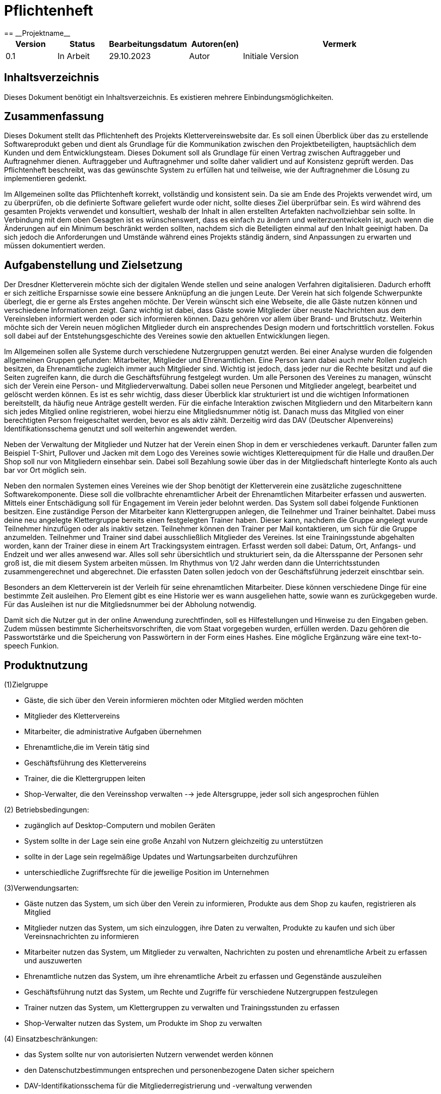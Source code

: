 = Pflichtenheft
:project_name: Projektname
== __{project_name}__

[options="header"]
[cols="1, 1, 1, 1, 4"]
|===
|Version | Status      | Bearbeitungsdatum   | Autoren(en) |  Vermerk
|0.1     | In Arbeit   | 29.10.2023          | Autor       | Initiale Version
|===

:project_name: Kletterverein
:company_name: Der Dresdner Kletterverein

== Inhaltsverzeichnis
Dieses Dokument benötigt ein Inhaltsverzeichnis. Es existieren mehrere Einbindungsmöglichkeiten.

== Zusammenfassung
Dieses Dokument stellt das Pflichtenheft des Projekts Klettervereinswebsite dar. Es soll einen Überblick über das zu erstellende Softwareprodukt geben und dient als Grundlage für die Kommunikation zwischen den Projektbeteiligten, hauptsächlich dem Kunden und dem Entwicklungsteam. Dieses Dokument soll als Grundlage für einen Vertrag zwischen Auftraggeber und Auftragnehmer dienen. Auftraggeber und Auftragnehmer und sollte daher validiert und auf Konsistenz geprüft werden. Das Pflichtenheft beschreibt, was das gewünschte System zu erfüllen hat und teilweise, wie der Auftragnehmer die Lösung zu implementieren gedenkt.

Im Allgemeinen sollte das Pflichtenheft korrekt, vollständig und konsistent sein. Da sie am Ende des Projekts verwendet wird, um zu überprüfen, ob die definierte Software geliefert wurde oder nicht, sollte dieses Ziel überprüfbar sein. Es wird während des gesamten Projekts verwendet und konsultiert, weshalb der Inhalt in allen erstellten Artefakten nachvollziehbar sein sollte. In Verbindung mit dem oben Gesagten ist es wünschenswert, dass es einfach zu ändern und weiterzuentwickeln ist, auch wenn die Änderungen auf ein Minimum beschränkt werden sollten, nachdem sich die Beteiligten einmal auf den Inhalt geeinigt haben. Da sich jedoch die Anforderungen und Umstände während eines Projekts ständig ändern, sind Anpassungen zu erwarten und müssen dokumentiert werden.

== Aufgabenstellung und Zielsetzung
Der Dresdner Kletterverein möchte sich der digitalen Wende stellen und seine analogen Verfahren digitalisieren. Dadurch erhofft er sich zeitliche Ersparnisse sowie eine bessere Anknüpfung an die jungen Leute. Der Verein hat sich folgende Schwerpunkte überlegt, die er gerne als Erstes angehen möchte. 
Der Verein wünscht sich eine Webseite, die alle Gäste nutzen können und verschiedene Informationen zeigt. Ganz wichtig ist dabei, dass Gäste sowie Mitglieder über neuste Nachrichten aus dem Vereinsleben informiert werden oder sich informieren können. Dazu gehören vor allem über Brand- und Brutschutz. Weiterhin möchte sich der Verein neuen möglichen Mitglieder durch ein ansprechendes Design modern und fortschrittlich vorstellen.  Fokus soll dabei auf der Entstehungsgeschichte des Vereines sowie den aktuellen Entwicklungen liegen.

Im Allgemeinen sollen alle Systeme durch verschiedene Nutzergruppen genutzt werden. Bei einer Analyse wurden die folgenden allgemeinen Gruppen gefunden: Mitarbeiter, Mitglieder und Ehrenamtlichen. Eine Person kann dabei auch mehr Rollen zugleich besitzen, da Ehrenamtliche zugleich immer auch Mitglieder sind. Wichtig ist jedoch, dass jeder nur die Rechte besitzt und auf die Seiten zugreifen kann, die durch die Geschäftsführung festgelegt wurden. Um alle Personen des Vereines zu managen, wünscht sich der Verein eine Person- und Mitgliederverwaltung. Dabei sollen neue Personen und Mitglieder angelegt, bearbeitet und gelöscht werden können. Es ist es sehr wichtig, dass dieser Überblick klar strukturiert ist und die wichtigen Informationen bereitstellt, da häufig neue Anträge gestellt werden. Für die einfache Interaktion zwischen Mitgliedern und den Mitarbeitern kann sich jedes Mitglied online registrieren, wobei hierzu eine Mitgliedsnummer nötig ist. Danach muss das Mitglied von einer berechtigten Person freigeschaltet werden, bevor es als aktiv zählt. Derzeitig wird das DAV (Deutscher Alpenvereins) Identifikationsschema genutzt und soll weiterhin angewendet werden. 

Neben der Verwaltung der Mitglieder und Nutzer hat der Verein einen Shop in dem er verschiedenes verkauft. Darunter fallen zum Beispiel T-Shirt, Pullover und Jacken mit dem Logo des Vereines sowie wichtiges Kletterequipment für die Halle und draußen.Der Shop soll nur von Mitgliedern einsehbar sein. Dabei soll Bezahlung sowie über das in der Mitgliedschaft hinterlegte Konto als auch bar vor Ort möglich sein.

Neben den normalen Systemen eines Vereines wie der Shop benötigt der Kletterverein eine zusätzliche zugeschnittene Softwarekomponente. Diese soll die vollbrachte ehrenamtlicher Arbeit der Ehrenamtlichen Mitarbeiter erfassen und auswerten. Mittels einer Entschädigung soll für Engagement im Verein jeder belohnt werden. Das System soll dabei folgende Funktionen besitzen. Eine zuständige Person der Mitarbeiter kann Klettergruppen anlegen, die Teilnehmer und
Trainer beinhaltet. Dabei muss deine neu angelegte Klettergruppe bereits einen festgelegten Trainer haben. Dieser kann, nachdem die Gruppe angelegt wurde Teilnehmer hinzufügen oder als inaktiv setzen. Teilnehmer können den Trainer per Mail kontaktieren, um sich für die Gruppe anzumelden. Teilnehmer und Trainer sind dabei ausschließlich Mitglieder des Vereines. Ist eine Trainingsstunde abgehalten worden, kann der Trainer diese in einem Art Trackingsystem eintragen. Erfasst werden soll dabei: Datum, Ort, Anfangs- und Endzeit und wer alles anwesend war. Alles soll sehr übersichtlich und strukturiert sein, da die Altersspanne der Personen sehr
groß ist, die mit diesem System arbeiten müssen. Im Rhythmus von 1/2 Jahr werden dann die Unterrichtsstunden zusammengerechnet und abgerechnet. Die erfassten Daten sollen jedoch von der Geschäftsführung jederzeit einschtbar sein.

Besonders an dem Kletterverein ist der Verleih für seine ehrenamtlichen Mitarbeiter. Diese können verschiedene Dinge für eine bestimmte Zeit ausleihen. Pro Element gibt es eine Historie wer es wann ausgeliehen hatte, sowie wann es zurückgegeben wurde. Für das Ausleihen ist nur die Mitgliedsnummer bei der Abholung notwendig.

Damit sich die Nutzer gut in der online Anwendung zurechtfinden, soll es Hilfestellungen und Hinweise zu den Eingaben geben. Zudem müssen bestimmte Sicherheitsvorschriften, die vom Staat vorgegeben wurden, erfüllen werden. Dazu gehören die Passwortstärke und die Speicherung von Passwörtern in der Form eines Hashes. Eine mögliche Ergänzung wäre eine text-to-speech Funkion.

== Produktnutzung
[In welchem Kontext soll das System später genutzt werden? Welche Rahmenbedingungen gelten? Zusätzlich kurze Einleitung für fachfremde Personen]
(1)Zielgruppe

- Gäste, die sich über den Verein informieren möchten oder Mitglied werden möchten
- Mitglieder des Klettervereins
- Mitarbeiter, die administrative Aufgaben übernehmen
- Ehrenamtliche,die im Verein tätig sind
- Geschäftsführung des Klettervereins
- Trainer, die die Klettergruppen leiten
- Shop-Verwalter, die den Vereinsshop verwalten
--> jede Altersgruppe, jeder soll sich angesprochen fühlen

(2) Betriebsbedingungen:

- zugänglich auf Desktop-Computern und mobilen Geräten
- System sollte in der Lage sein eine große Anzahl von Nutzern gleichzeitig zu unterstützen
- sollte in der Lage sein regelmäßige Updates und Wartungsarbeiten durchzuführen
- unterschiedliche Zugriffsrechte für die jeweilige Position im Unternehmen

(3)Verwendungsarten:

- Gäste nutzen das System, um sich über den Verein zu informieren, Produkte aus dem Shop zu kaufen, registrieren als Mitglied
- Mitglieder nutzen das System, um sich einzuloggen, ihre Daten zu verwalten, Produkte zu kaufen und sich über Vereinsnachrichten zu informieren
- Mitarbeiter nutzen das System, um Mitglieder zu verwalten, Nachrichten zu posten und ehrenamtliche Arbeit zu erfassen und auszuwerten
- Ehrenamtliche nutzen das System, um ihre ehrenamtliche Arbeit zu erfassen und Gegenstände auszuleihen
- Geschäftsführung nutzt das System, um Rechte und Zugriffe für verschiedene Nutzergruppen festzulegen
- Trainer nutzen das System, um Klettergruppen zu verwalten und Trainingsstunden zu erfassen
- Shop-Verwalter nutzen das System, um Produkte im Shop zu verwalten

(4) Einsatzbeschränkungen:

- das System sollte nur von autorisierten Nutzern verwendet werden können
- den Datenschutzbestimmungen entsprechen und personenbezogene Daten sicher speichern
- DAV-Identifikationsschema für die Mitgliederregistrierung und -verwaltung verwenden

== Interessensgruppen

1. Endbenutzer:

• Gäste
• Mitglieder: Registrierung, den Zugriff auf Vereinsnachrichten und den Kauf von Produkten
• Mitarbeiter: administrative Aufgaben
• Ehrenamtliche: Erfassungssystem für ehrenamtliche Arbeit, Ausleihsystem 
• Trainer: Verwaltung von Klettergruppen und die Erfassung von Trainingsstunden 

2. Geschäftsführung des Klettervereins: Auftragsgeber, haben Einfluss auf Budget, Zeitplan und Hauptfunktionalitäten

3. Shop-Verwalter: Sie haben spezifische Anforderungen an das Shop-System, z.B. Produktverwaltung, Bestandsführung und Verkaufsstatistiken

4. Externe Partner:

• DAV (Deutscher Alpenverein)
• Lieferanten: Für den Shop könnten Lieferanten spezifische Anforderungen an das Bestell- und Lagerverwaltungssystem haben

5. Finanziers oder Investoren:wenn das Projekt extrene Finanzierung erhält, können gewisse Anforderungen noch hinzu kommen

6. Öffentlichkeit und Medien


[[Stakeholders]]
== Stakeholders
Hier ist jede Gruppe oder Einzelperson (real oder juristisch) aufgeführt, die/der Einfluss auf die Anforderungen des Systems hat.
In der folgenden Tabelle sind diese Stakeholder aufgeführt und ihnen ist eine Priorität zugewiesen (falls Anforderungen kollidieren sollten, erleichtert dies die Entscheidungsfindung).
und ihre übergeordneten Ziele werden beschrieben.

Die zugewiesenen Prioritäten reichen von 1 (niedrigste Priorität) bis 5 (höchste Priorität).

[options="header", cols="2, ^1, 4, 4"]
|===
|Name
|Priorität (1..5)
|Beschreibung
|Ziele

|{company_name}
|5
|Der Hauptkunde dieses Projekts.
a|
- Digitale Transformation
- Effizienz und Zeitersparnis
- Einbindung eines jüngeren Publikums
- Zugang zu Informationen für Mitglieder und Gäste
- Merchandising-Verkauf

|Mitglieder
|4
|Hauptbenutzer der Anwendung. Nutzung der Website zur Optimierung der Mitgliedschaft im Kletterverein.
a|
- Teilnahme an Training und Veranstaltungen
- Einfache Kommunikation
- Zugriff auf den Shop
- Sicherheit und Datenschutz

|Administrators
|2
|Eine weitere wichtige Gruppe von Stakeholdern in diesem Projekt. Benutzer, die den Verein verwalten.
a|
- Effizienz in der Vereinsverwaltung
- Zeiteinsparungen bei Routineaufgaben
- Klar strukturierte Ehrenamtliche Arbeit
- Zeiterfassung und Abrechnung

|Developers
|3
|Personen, die entweder die Anwendung implementieren oder später für die Wartung verantwortlich sind.
a|
- Leicht erweiterbare Anwendung
- Geringer Wartungsaufwand
- Gute Debugging-Mechanismen

|===

== Systemgrenze und Top-Level-Architektur

=== Kontextdiagramm
Das Kontextdiagramm zeigt das geplante Software-System in seiner Umgebung. Zur Umgebung gehören alle Nutzergruppen des Systems und Nachbarsysteme. Die Grafik kann auch informell gehalten sein. Überlegen Sie sich dann geeignete Symbole. Die Grafik kann beispielsweise mit Visio erstellt werden. Wenn nötig, erläutern Sie diese Grafik.

[[kontext_diagram]]
image::./models/Kontext.png[kontext diagram, 100%, 100%, pdfwidth=100%, title="Kontext Diagram", align=center]

=== Top-Level-Architektur
Die Top-Level-Architektur bietet eine Übersicht über die Hauptkomponenten und deren Interaktionen.

[[top-level_diagram]]
image::./models/TopLevel.png[top-level diagram, 100%, 100%, pdfwidth=100%, title="Top-Level-Diagramm", align=center]

=== Komponenten:
    * Öffentliche Webseite
    * Mitglieder- und Person-Management
    * Online-Shop
    * System zur Verfolgung ehrenamtlicher Arbeit
    * System zur Ausleihe von Ausrüstung

=== Interaktionen:
[[interaction_diagram]]
image::./models/interaktionen.svg[interaction diagram, 100%, 100%, pdfwidth=100%, title="Interaktionen Diagram", align=center]

== Anwendungsfälle

[cols="2*", options="header"]
|===
| Name            | Beschreibung
| Gast            | Jemand, der die Webseite besucht, ohne sich anzumelden.
| Mitglied        | Ein registrierter Benutzer des Vereins, der Mitgliedschaftsrechte besitzt.
| Mitarbeiter     | Ein Angestellter des Vereins, der administrative Aufgaben durchführt.
| Trainer         | Ein Mitglied, das Trainingsgruppen leitet und Trainingsdaten im System erfasst.
| Ehrenamtliche   | Mitglieder, die freiwillige Dienste für den Verein leisten.
| Geschäftsführung| Personen, die die höchsten Entscheidungsbefugnisse im Verein haben und strategische Entscheidungen treffen.
| Teamersteller   | Ein Mitglied oder Mitarbeiter, der berechtigt ist, neue Teams oder Gruppen im System zu erstellen.
| Verwalter       | Ein Mitglied oder Mitarbeiter, der berechtigt ist, Systemdaten und -einstellungen zu verwalten.
|===

=== Überblick Anwendungsfalldiagramm
Anwendungsfall-Diagramm, das alle Anwendungsfälle und alle Akteure darstellt


[[use-case_diagram]]
image::./models/Use-Case.png[use-case diagram, 100%, 100%, pdfwidth=100%, title="Use-Case Diagramm", align=center]

== Anwendungsfallbeschreibungen

[cols="1h,3"]
[[UC001]]
|===
|ID                         |**<<UC001>>**
|Name                       |Anmelden/Abmelden
|Beschreibung               |Ein Benutzer soll sich im System anmelden können, um weitere Funktionen zu nutzen. Dieser Prozess soll durch Abmeldung umkehrbar sein.
|Akteure                    |Mitglied
|Auslöser                   |Benutzer wählt "Anmelden" in der Navigationsleiste
|Vorbedingung(en)          a|
- Anmeldung: Benutzer ist noch nicht authentifiziert.
- Abmeldung: Benutzer ist authentifiziert.
|Hauptschritte             a|
1. Benutzer wählt "Anmelden" in der Navigationsleiste.
2. Benutzer gibt seine Anmeldedaten ein.
3. Benutzer klickt auf "Anmelden"-Button.
4. Benutzer wählt "Abmelden" in der Navigationsleiste.
5. Benutzer wird abgemeldet und zur Startseite weitergeleitet.
|Erweiterungen              |-
|Funktionale Anforderungen  | <<F0010>>
|===

[cols="1h,3"]
[[UC002]]
|===
|ID                         |**<<UC002>>**
|Name                       |Registrieren
|Beschreibung               |Ein nicht authentifizierter Benutzer soll ein Konto für sich selbst erstellen können.
|Akteure                    |Gast
|Auslöser                   |Benutzer wählt "Registrieren" in der Navigationsleiste
|Vorbedingung(en)          a|
- Benutzer ist nicht authentifiziert.
|Hauptschritte             a|
1. Benutzer wählt "Registrieren" in der Navigationsleiste.
2. Benutzer gibt gewünschten Benutzernamen, Passwort und andere notwendige Informationen ein.
3. System überprüft die Einzigartigkeit des Benutzernamens.
4. Bei Einzigartigkeit wird ein Konto mit den angegebenen Daten erstellt.
|Erweiterungen              |-
|Funktionale Anforderungen  | <<F0020>>
|===

[cols="1h,3"]
[[UC003]]
|===
|ID                         |**<<UC003>>**
|Name                       |Katalog anzeigen
|Beschreibung               |Jeder Besucher des Shops soll auf den Katalog zugreifen können, der alle angebotenen Produkte anzeigt.
|Akteure                    |Mitglied
|Auslöser                   |Benutzer klickt auf das Navigationselement "Katalog"
|Vorbedingung(en)          a|
- Keine.
|Hauptschritte             a|
1. Benutzer klickt auf das Navigationselement "Katalog".
2. Benutzer sieht alle Produkte der ausgewählten Kategorie.
|Erweiterungen              |-
|Funktionale Anforderungen  | <<F0030>>
|===

[cols="1h,3"]
[[UC004]]
|===
|ID                         |**<<UC004>>**
|Name                       |Produktdetails anzeigen
|Beschreibung               |Ein Benutzer soll die Details eines Produkts auf einer extra Seite einsehen können.
|Akteure                    |Mitglied
|Auslöser                   |Benutzer klickt auf einen im Katalog angezeigten Eintrag
|Vorbedingung(en)          a|
- Benutzer betrachtet den Katalog.
|Hauptschritte             a|
1. Benutzer klickt auf einen im Katalog angezeigten Eintrag.
2. Benutzer sieht die Details des ausgewählten Produkts.
|Erweiterungen              |-
|Funktionale Anforderungen  | <<F0040>>
|===

[cols="1h,3"]
[[UC005]]
|===
|ID                         |**<<UC005>>**
|Name                       |Produkt zum Warenkorb hinzufügen
|Beschreibung               |Ein registrierter Benutzer soll ein Produkt in gewünschter Menge seinem Warenkorb hinzufügen können.
|Akteure                    |Mitglied
|Auslöser                   |Benutzer betrachtet die Produktdetailseite
|Vorbedingung(en)          a|
- Benutzer ist authentifiziert.
|Hauptschritte             a|
1. Benutzer gibt die gewünschte Menge für das ausgewählte Produkt ein.
2. Benutzer klickt auf "Zum Warenkorb hinzufügen".
3. Produkt wird mit der ausgewählten Menge seinem Warenkorb hinzugefügt.
|Erweiterungen              |-
|Funktionale Anforderungen  | <<F0050>>
|===

[cols="1h,3"]
[[UC006]]
|===
|ID                         |**<<UC006>>**
|Name                       |Warenkorb anzeigen
|Beschreibung               |Ein registrierter Benutzer soll den Inhalt seines Warenkorbs und den Gesamtpreis seiner Auswahl einsehen können.
|Akteure                    |Mitglied
|Auslöser                   |Benutzer klickt auf "Warenkorb" in der Navigationsleiste
|Vorbedingung(en)          a|
- Benutzer ist authentifiziert.
|Hauptschritte             a|
1. Benutzer klickt auf "Warenkorb" in der Navigationsleiste.
2. Benutzer sieht den Inhalt seines Warenkorbs und den Gesamtpreis.
|Erweiterungen              |-
|Funktionale Anforderungen  | <<F0051>>
|===

[cols="1h,3"]
[[UC007]]
|===
|ID                         |**<<UC007>>**
|Name                       |Produkte im Warenkorb kaufen
|Beschreibung               |Ein Mitglied soll den Inhalt seines Warenkorbs kaufen können.
|Akteure                    |Mitglied
|Auslöser                   |Mitglied klickt auf "Kaufen"
|Vorbedingung(en)          a|
- Mitglied ist authentifiziert und hat Produkte im Warenkorb.
|Hauptschritte             a|
1. Mitglied klickt auf "Kaufen".
2. Bestellung wird gegen Lagerbestand geprüft.
3. Bestellung wird automatisch bezahlt.
4. Produkte werden in der gewählten Menge aus dem Lager entfernt.
5. Bestellung wird archiviert.
|Erweiterungen              |-
|Funktionale Anforderungen  | <<F0052>>
|===

[cols="1h,3"]
[[UC008]]
|===
|ID                         |**<<UC008>>**
|Name                       |Mitgliederliste anzeigen
|Beschreibung               |Ein Mitarbeiter oder Mitglied der Geschäftsführung sollte in der Lage sein, die gesamte Liste der Kunden der Anwendung einzusehen.
|Akteure                    |Geschäftsführung
|Auslöser                   |Benutzer wählt "Mitglieder" in der Navigationsleiste
|Vorbedingung(en)          a|
- Benutzer ist authentifiziert und hat die Rolle "Mitarbeiter" oder "Geschäftsführung".
|Hauptschritte             a|
1. Benutzer wählt "Kunden" in der Navigationsleiste.
2. Die komplette Liste aller registrierten Benutzer mit der Rolle "Kunde" wird angezeigt.
|Erweiterungen              |-
|Funktionale Anforderungen  | <<F0060>>
|===

[cols="1h,3"]
[[UC009]]
|===
|ID                         |**<<UC009>>**
|Name                       |Arbeitszeit erfassen
|Beschreibung               |Mitarbeiter und Ehrenamtliche sollten in der Lage sein, ihre Arbeitszeit in der Anwendung separat zu erfassen.
|Akteure                    |Mitarbeiter, Ehrenamtliche
|Auslöser                   |Ein Benutzer möchte seine Arbeitszeit erfassen.
|Vorbedingung(en)          a|
- Der Benutzer ist authentifiziert und angemeldet.
|Hauptschritte             a|
1. Der Benutzer, sei es ein Mitarbeiter oder ein Ehrenamtlicher, wählt die Option "Arbeitszeit erfassen" in der Anwendung aus.
2. Die Anwendung öffnet ein Formular zur Erfassung der Arbeitszeit.
3. Der Benutzer gibt das Datum, die Arbeitszeit (Anfangs- und Endzeit) und gegebenenfalls Bemerkungen ein.
4. Der Benutzer klickt auf "Speichern" oder "Absenden", um die erfasste Arbeitszeit zu bestätigen.
|Erweiterungen              |-
|Funktionale Anforderungen  | <<F0070>> (für Mitarbeiter), <<F0071>> (für Ehrenamtliche), <<F0072>> (allgemeine Erfassung)
|===


[cols="1h,3"]
[[UC010]]
|===
|ID                         |**<<UC010>>**
|Name                       |Lagerbestand anzeigen
|Beschreibung               |Ein Mitglied der Geschäftsführung sollte in der Lage sein, das Inventar einschließlich des aktuellen Lagerbestands einzusehen.
|Akteure                    |Geschäftsführung
|Auslöser                   |Benutzer wählt "Lager" in der Navigationsleiste
|Vorbedingung(en)          a|
- Benutzer ist authentifiziert und hat die Rolle "Geschäftsführung".
|Hauptschritte             a|
1. Benutzer wählt "Lager" in der Navigationsleiste.
2. Die komplette Liste aller Artikel des Inventars und der aktuelle Lagerbestand wird angezeigt.
|Erweiterungen              |-
|Funktionale Anforderungen  | <<F0080>>
|===

[cols="1h,3"]
[[UC011]]
|===
|ID                         |**<<UC011>>**
|Name                       |Nachrichten anzeigen
|Beschreibung               |Mitglieder können aktuelle Nachrichten und Informationen über den Verein einsehen.
|Akteure                    |Mitglied, Gast
|Auslöser                   |Mitglied oder Gast besucht die Webseite
|Vorbedingung(en)          a|
- Keine.
|Hauptschritte             a|
1. Mitglied/Gast besucht die Webseite.
2. Mitglied/Gast sieht die aktuellen Nachrichten und Informationen.
|Erweiterungen              |-
|Funktionale Anforderungen  | <<F0090>>
|===

[cols="1h,3"]
[[UC012]]
|===
|ID                         |**<<UC012>>**
|Name                       |Trackingsystem anzeigen
|Beschreibung               |Ehrenamtliche und Mitarbeiter können Trainingsstunden und Anwesenheit im Trackingsystem eintragen.
|Akteure                    |Ehrenamtliche, Mitarbeiter
|Auslöser                   |Benutzer wählt "Trackingsystem" im System
|Vorbedingung(en)          a|
- Benutzer ist authentifiziert.
|Hauptschritte             a|
1. Benutzer wählt "Trackingsystem" im System.
2. Benutzer trägt Datum, Ort, Anfangs- und Endzeit sowie die Anwesenheit der Teilnehmer ein.
|Erweiterungen              |-
|Funktionale Anforderungen  | <<F0100>>
|===

[cols="1h,3"]
[[UC013]]
|===
|ID                         |**<<UC013>>**
|Name                       |Trainingsgruppen erstellen
|Beschreibung               |Teamersteller können Trainingsgruppen erstellen.
|Akteure                    |Teamersteller
|Auslöser                   |Benutzer wählt "Trainingsgruppen erstellen" im System
|Vorbedingung(en)          a|
- Benutzer ist authentifiziert und hat die Rolle "Teamersteller".
|Hauptschritte             a|
1. Benutzer wählt "Trainingsgruppen erstellen" im System.
2. Benutzer gibt die notwendigen Informationen für die neue Trainingsgruppe ein.
3. Benutzer bestätigt die Erstellung der Trainingsgruppe.
|Erweiterungen              |-
|Funktionale Anforderungen  | <<F0110>>
|===

[cols="1h,3"]
[[UC014]]
|===
|ID                         |**<<UC014>>**
|Name                       |Mitglieder inaktiv setzen
|Beschreibung               |Trainer können Mitglieder in einer Trainingsgruppe als inaktiv setzen.
|Akteure                    |Trainer
|Auslöser                   |Trainer wählt die entsprechende Trainingsgruppe im System
|Vorbedingung(en)          a|
- Trainer ist authentifiziert.
|Hauptschritte             a|
1. Trainer wählt die entsprechende Trainingsgruppe im System.
2. Trainer setzt das betreffende Mitglied als inaktiv.
|Erweiterungen              |-
|Funktionale Anforderungen  | <<F0120>>
|===

[cols="1h,3"]
[[UC015]]
|===
|ID                         |**<<UC015>>**
|Name                       |Gruppenmitglieder hinzufügen
|Beschreibung               |Trainer können Mitglieder zu einer Trainingsgruppe hinzufügen.
|Akteure                    |Trainer
|Auslöser                   |Benutzer wählt die entsprechende Trainingsgruppe im System
|Vorbedingung(en)          a|
- Benutzer ist authentifiziert und hat die Rolle "Trainer".
|Hauptschritte             a|
1. Benutzer wählt die entsprechende Trainingsgruppe im System.
2. Benutzer fügt das neue Mitglied zur Gruppe hinzu.
|Erweiterungen              |-
|Funktionale Anforderungen  | <<F0121>>
|===

[cols="1h,3"]
[[UC016]]
|===
|ID                         |**<<UC016>>**
|Name                       |Nachrichten erstellen
|Beschreibung               |Benutzer sollte in der Lage sein, eine neue Nachricht in der Anwendung zu erstellen und an andere Benutzer zu senden.
|Akteure                    |Geschäftsführung
|Auslöser                   |Benutzer möchte eine neue Nachricht erstellen
|Vorbedingung(en)          a|
- Benutzer ist authentifiziert und angemeldet.
|Hauptschritte             a|
1. Benutzer wählt die Option "Neue Nachricht erstellen" in der Anwendung aus.
2. Die Anwendung öffnet ein Nachrichtenformular.
3. Benutzer gibt den Empfänger, den Betreff und den Nachrichtentext ein.
4. Benutzer klickt auf "Nachricht senden".
5. Die Nachricht wird an den ausgewählten Empfänger gesendet und im Nachrichtenverlauf des Absenders gespeichert.
|Erweiterungen              |-
|Funktionale Anforderungen  | <<F0120>>, <<F0121>>
|===

[cols="1h,3"]
[[UC017]]
|===
|ID                         |**<<UC017>>**
|Name                       |Abrechnen
|Beschreibung               |Die Geschäftsführung sollte in der Lage sein, Abrechnungen für Mitarbeiter und Ehrenamtliche in der Anwendung durchzuführen.
|Akteure                    |Geschäftsführung
|Auslöser                   |Geschäftsführung möchte eine Abrechnung durchführen.
|Vorbedingung(en)          a|
- Die Geschäftsführung ist authentifiziert und angemeldet.
|Hauptschritte             a|
1. Die Geschäftsführung wählt die Option "Abrechnen" in der Anwendung aus.
2. Die Anwendung öffnet ein Abrechnungsformular.
3. Die Geschäftsführung wählt die zu abrechnenden Mitarbeiter oder Ehrenamtlichen aus und gibt die Abrechnungsdetails ein.
4. Die Geschäftsführung klickt auf "Abrechnung durchführen".
5. Die Abrechnung wird in den Konten der ausgewählten Mitarbeiter oder Ehrenamtlichen vermerkt, und die Buchhaltungsdaten werden aktualisiert.
|Erweiterungen              |-
|Funktionale Anforderungen  | <<F0080>>, <<F0081>>
|===

[cols="1h,3"]
[[UC018]]
|===
|ID                         |**<<UC018>>**
|Name                       |Produkte ausleihen/zurückgeben
|Beschreibung               |Ehrenamtliche sollten in der Lage sein, Produkte für Veranstaltungen oder andere Zwecke auszuleihen und sie nach Gebrauch zurückzugeben.
|Akteure                    |Ehrenamtliche
|Auslöser                   |Ehrenamtlicher möchte ein Produkt ausleihen oder ein zuvor ausgeliehenes Produkt zurückgeben.
|Vorbedingung(en)          a|
- Ehrenamtlicher ist authentifiziert.
- Das gewünschte Produkt ist verfügbar (für den Ausleihvorgang).
|Hauptschritte             a|
1. Ehrenamtlicher wählt die Option "Produkte ausleihen" im System.
2. Ehrenamtlicher sucht und wählt das gewünschte Produkt aus.
3. Ehrenamtlicher bestätigt den Ausleihvorgang.
4. Bei Rückgabe wählt der Ehrenamtliche die Option "Produkte zurückgeben".
5. Ehrenamtlicher wählt das zurückzugebende Produkt aus und bestätigt die Rückgabe.
|Erweiterungen              |-
|Funktionale Anforderungen  | <<F0160>> (für Ausleihen), <<F0161>> (für Zurückgeben)
|===

[cols="1h,3"]
[[UC019]]
|===
|ID                         |**<<UC019>>**
|Name                       |Ausleihe einsehen
|Beschreibung               |Die Geschäftsführung sollte in der Lage sein, alle ausgeliehenen Produkte, die dazugehörigen Zeiträume und die verantwortlichen Ehrenamtlichen einzusehen.
|Akteure                    |Geschäftsführung
|Auslöser                   |Geschäftsführung möchte einen Überblick über alle ausgeliehenen Produkte erhalten.
|Vorbedingung(en)          a|
- Geschäftsführung ist authentifiziert.
|Hauptschritte             a|
1. Geschäftsführung wählt die Option "Ausleihe einsehen" im System.
2. Das System zeigt eine Liste aller ausgeliehenen Produkte, die dazugehörigen Zeiträume und die verantwortlichen Ehrenamtlichen.
|Erweiterungen              |-
|Funktionale Anforderungen  | <<F0162>>
|===

[cols="1h,3"]
[[UC020]]
|===
|ID                         |**<<UC020>>**
|Name                       |Bestellung einsehen
|Beschreibung               |Die Geschäftsführung sollte in der Lage sein, alle getätigten Bestellungen, die dazugehörigen Produkte, Mengen und Kundeninformationen einzusehen.
|Akteure                    |Geschäftsführung
|Auslöser                   |Geschäftsführung möchte einen Überblick über alle getätigten Bestellungen erhalten.
|Vorbedingung(en)          a|
- Geschäftsführung ist authentifiziert.
|Hauptschritte             a|
1. Geschäftsführung wählt die Option "Bestellung einsehen" im System.
2. Das System zeigt eine Liste aller getätigten Bestellungen, die dazugehörigen Produkte, Mengen und Kundeninformationen.
|Erweiterungen              |-
|Funktionale Anforderungen  | <<F0163>>
|===

[cols="1h,3"]
[[UC021]]
|===
|ID                         |**<<UC021>>**
|Name                       |Mitglieder hinzufügen/entfernen
|Beschreibung               |Ein Verwalter sollte in der Lage sein, Mitglieder zum System hinzuzufügen oder bestehende Mitglieder aus dem System zu entfernen.
|Akteure                    |Verwalter
|Auslöser                   |Verwalter möchte ein Mitglied hinzufügen oder entfernen.
|Vorbedingung(en)          a|
- Verwalter ist authentifiziert.
|Hauptschritte             a|
1. Verwalter wählt die Option "Mitglieder verwalten" im System.
2. Verwalter kann entweder ein neues Mitglied hinzufügen, indem er die notwendigen Informationen eingibt, oder ein bestehendes Mitglied auswählen und es entfernen.
|Erweiterungen              |-
|Funktionale Anforderungen  | <<F0164>>
|===

[cols="1h,3"]
[[UC022]]
|===
|ID                         |**<<UC022>>**
|Name                       |Trainingsgruppe einsehen
|Beschreibung               |Ein Teilnehmer sollte in der Lage sein, die Details einer Trainingsgruppe, der er angehört, einzusehen.
|Akteure                    |Teilnehmer
|Auslöser                   |Teilnehmer möchte Details seiner Trainingsgruppe sehen.
|Vorbedingung(en)          a|
- Teilnehmer ist authentifiziert und gehört mindestens einer Trainingsgruppe an.
|Hauptschritte             a|
1. Teilnehmer wählt die Option "Meine Trainingsgruppen" im System.
2. Das System zeigt die Details der Trainingsgruppe, einschließlich Trainer, Ort, Zeit und andere Mitglieder.
|Erweiterungen              |-
|Funktionale Anforderungen  | <<F0165>>
|===

[cols="1h,3"]
[[UC023]]
|===
|ID                         |**<<UC023>>**
|Name                       |Produkt anlegen
|Beschreibung               |Ein Verwalter sollte in der Lage sein, ein neues Produkt zum System hinzuzufügen.
|Akteure                    |Verwalter
|Auslöser                   |Verwalter möchte ein neues Produkt hinzufügen.
|Vorbedingung(en)          a|
- Verwalter ist authentifiziert.
|Hauptschritte             a|
1. Verwalter wählt die Option "Produkt hinzufügen" im System.
2. Verwalter gibt die notwendigen Produktinformationen ein.
3. Verwalter bestätigt das Hinzufügen des Produkts.
|Erweiterungen              |-
|Funktionale Anforderungen  | <<F0170>>
|===

[cols="1h,3"]
[[UC024]]
|===
|ID                         |**<<UC024>>**
|Name                       |Produkt löschen
|Beschreibung               |Ein Verwalter sollte in der Lage sein, ein bestehendes Produkt aus dem System zu entfernen.
|Akteure                    |Verwalter
|Auslöser                   |Verwalter möchte ein Produkt löschen.
|Vorbedingung(en)          a|
- Verwalter ist authentifiziert.
- Das Produkt existiert im System.
|Hauptschritte             a|
1. Verwalter wählt das zu löschende Produkt aus.
2. Verwalter wählt die Option "Produkt löschen".
3. Verwalter bestätigt das Löschen des Produkts.
|Erweiterungen              |-
|Funktionale Anforderungen  | <<F0171>>
|===

[cols="1h,3"]
[[UC025]]
|===
|ID |<<UC025>>
|Name |Produkt bearbeiten
|Beschreibung |Ein Verwalter sollte in der Lage sein, die Informationen eines bestehenden Produkts im System zu bearbeiten.
|Akteure |Verwalter
|Auslöser |Verwalter möchte die Informationen eines Produkts bearbeiten.
|Vorbedingung(en) a|

Verwalter ist authentifiziert.
Das Produkt existiert im System.
|Hauptschritte a|
1. Verwalter wählt das Produkt aus, das er bearbeiten möchte.
2. Verwalter wählt die Option "Produkt bearbeiten".
3. Verwalter ändert die gewünschten Produktinformationen.
4- Verwalter bestätigt die Änderungen.
|Erweiterungen |-
|Funktionale Anforderungen | <<F0172>>
|===

[cols="1h,3"]
[[UC026]]
|===
|ID                         |**<<UC026>>**
|Name                       |Registrierung anlegen
|Akteur                     |Verwalter
|Vorbedingungen             |Der Verwalter ist im System angemeldet.
|Nachbedingungen            |Ein neues Mitglied ist im System registriert, aber noch nicht bestätigt.
|Hauptszenario              |
1. Der Verwalter navigiert zur Registrierungsseite.
2. Der Verwalter gibt die notwendigen Informationen des neuen Mitglieds ein.
3. Das System legt ein neues Mitglied an und setzt den Status auf "Wartend".
4. Das System informiert den Verwalter, dass die Registrierung erfolgreich angelegt wurde.
|Alternativszenario         |-
|Ausnahmeszenario           |
1. Die eingegebenen Informationen sind unvollständig oder ungültig.
2. Das System informiert den Verwalter über den Fehler.
|Betroffene funktionale Anforderungen |<<F0171>> Registrierungsbestätigung durch Verwalter
|===

[cols="1h,3"]
[[UC027]]
|===
|ID                         |**<<UC027>>**
|Name                       |Registrierung bestätigen
|Akteur                     |Verwalter
|Vorbedingungen             |Der Verwalter ist im System angemeldet und es gibt mindestens ein Mitglied mit dem Status "Wartend".
|Nachbedingungen            |Das Mitglied ist bestätigt und hat eine Mitgliedsnummer erhalten.
|Hauptszenario              |
1. Der Verwalter navigiert zur Liste der wartenden Mitglieder.
2. Der Verwalter wählt ein Mitglied aus der Liste aus.
3. Der Verwalter bestätigt die Registrierung des Mitglieds.
4. Das System weist dem Mitglied eine Mitgliedsnummer zu und setzt den Status auf "Aktiv".
5. Das System informiert den Verwalter, dass die Registrierung erfolgreich bestätigt wurde.
|Alternativszenario         |-
|Ausnahmeszenario           |
1. Das System kann keine Mitgliedsnummer zuweisen.
2. Das System informiert den Verwalter über den Fehler.
|Betroffene funktionale Anforderungen |<<F0171>> Registrierungsbestätigung durch Verwalter
|===


== Funktionale Anforderungen

[options="header", cols="2h, 1, 3, 12"]
|===
|ID
|Version
|Name
|Beschreibung

|[[F0010]]<<F0010>>
|v1.0
|Authentifizierung
a|
Das System muss die Möglichkeit bieten, Benutzer zu authentifizieren. Authentifizierte Benutzer können auf bestimmte Teile des Systems zugreifen, die für nicht authentifizierte Benutzer gesperrt sind. Die Authentifizierung erfolgt durch Bereitstellung von Benutzername und Passwort.

|[[F0020]]<<F0020>>
|v1.0
|Registrierung
a|
Das System muss nicht authentifizierten Benutzern die Möglichkeit bieten, sich zu registrieren. Die Registrierung erfolgt über das Navigationselement "Registrieren" und erfordert die Angabe eines eindeutigen Benutzernamens, eines Passworts und einer Lieferadresse.

|[[F0030]]<<F0030>>
|v1.0
|Katalog anzeigen
a|
Das System muss jedem Besucher des Shops die Möglichkeit bieten, auf den Katalog zuzugreifen, der alle angebotenen Produkte anzeigt.

|[[F0040]]<<F0040>>
|v1.0
|Produktsuche
a|
Das System muss Benutzern die Möglichkeit bieten, nach Produkten im Katalog zu suchen. Die Suche kann nach verschiedenen Kriterien wie Titel, Genre usw. durchgeführt werden.

|[[F0050]]<<F0050>>
|v1.0
|Produktdetails anzeigen
a|
Das System muss Benutzern die Möglichkeit bieten, die Details eines Produkts anzuzeigen, einschließlich Titel, Preis, Genre, Bestand, Coverbild und abgegebene Kommentare.

|[[F0060]]<<F0060>>
|v1.0
|Kommentar abgeben
a|
Das System muss Benutzern die Möglichkeit bieten, Kommentare zu einem Produkt abzugeben. Ein Kommentar besteht aus einer textuellen Meinung zur Disc und einer numerischen Bewertung.

|[[F0070]]<<F0070>>
|v1.0
|Warenkorb
a|
Das System muss registrierten und authentifizierten Benutzern einen Warenkorb bereitstellen, in dem sie ausgewählte Produkte temporär speichern können.

|[[F0080]]<<F0080>>
|v1.0
|Produkt zum Warenkorb hinzufügen
a|
Das System muss registrierten und authentifizierten Benutzern die Möglichkeit bieten, ein Produkt in ihrem Warenkorb in der gewünschten Menge hinzuzufügen.

|[[F0090]]<<F0090>>
|v1.0
|Warenkorb anzeigen
a|
Das System muss authentifizierten Benutzern die Möglichkeit bieten, auf ihren Warenkorb zuzugreifen und die enthaltenen Produkte, Mengen und den Gesamtpreis anzuzeigen.

|[[F0100]]<<F0100>>
|v1.0
|Produkte im Warenkorb kaufen
a|
Das System muss authentifizierten Benutzern die Möglichkeit bieten, den Inhalt ihres Warenkorbs zu kaufen. Dies beinhaltet die Validierung der Bestellung und die Erstellung einer Bestellung, wenn der Bestand ausreichend ist.

|[[F0110]]<<F0110>>
|v1.0
|Bestand validieren
a|
Das System muss in der Lage sein, zu überprüfen, ob der aktuelle Bestand eines Produkts mindestens einer gewünschten Menge entspricht.

|[[F0120]]<<F0120>>
|v1.0
|Bestellungen speichern
a|
Das System muss in der Lage sein, Bestellungen dauerhaft zu speichern.

|[[F0130]]<<F0130>>
|v1.0
|Bestellung bezahlen
a|
Das System muss Benutzern die Möglichkeit bieten, eine offene Bestellung mit verschiedenen Zahlungsmethoden zu bezahlen.

|[[F0140]]<<F0140>>
|v1.0
|Bestellung archivieren
a|
Das System muss in der Lage sein, Bestellungen zu archivieren, indem es ihren Status auf "Abgeschlossen" setzt.

|[[F0150]]<<F0150>>
|v1.0
|Kundenliste anzeigen
a|
Das System muss der Geschäftsführung die Möglichkeit bieten, eine Liste aller im System registrierten Kunden anzuzeigen.

|[[F0160]]<<F0160>>
|v1.0
|Produkte ausleihen
a|
Das System muss Ehrenamtlichen die Möglichkeit bieten, verfügbare Produkte für einen bestimmten Zeitraum auszuleihen.

|[[F0161]]<<F0161>>
|v1.0
|Produkte zurückgeben
a|
Das System muss Ehrenamtlichen die Möglichkeit bieten, zuvor ausgeliehene Produkte zurückzugeben und den Rückgabestatus im System zu aktualisieren.

|[[F0162]]<<F0162>>
|v1.0
|Ausleihe einsehen
a|
Das System muss der Geschäftsführung die Möglichkeit bieten, alle Details zu ausgeliehenen Produkten, einschließlich der verantwortlichen Ehrenamtlichen und der Ausleih- und Rückgabedaten, einzusehen.

|[[F0162]]<<F0162>>
|v1.0
|Ausleihe einsehen
a|
Das System muss der Geschäftsführung die Möglichkeit bieten, alle Details zu ausgeliehenen Produkten, einschließlich der verantwortlichen Ehrenamtlichen und der Ausleih- und Rückgabedaten, einzusehen.

|[[F0164]]<<F0164>>
|v1.0
|Mitglieder hinzufügen/entfernen
a|
Das System muss dem Verwalter die Möglichkeit bieten, Mitglieder zum System hinzuzufügen, indem er die notwendigen Informationen eingibt, oder bestehende Mitglieder aus dem System zu entfernen.

|[[F0165]]<<F0165>>
|v1.0
|Trainingsgruppe einsehen
a|
Das System muss dem Teilnehmer die Möglichkeit bieten, die Details der Trainingsgruppe, der er angehört, einzusehen, einschließlich Trainer, Ort, Zeit und andere Mitglieder.

|[[F0170]]<<F0170>>
|v1.0
|Registrierungsbestätigung
a|
Das System muss dem Verwalter die Möglichkeit bieten, die Registrierung eines neuen Mitglieds zu bestätigen. Bei Bestätigung wird dem Mitglied eine Mitgliedsnummer zugewiesen.

|[[F0171]]<<F0171>>
|v1.0
|Registrierung anlegen
a|
Das System muss dem Verwalter die Möglichkeit bieten, ein neues Mitglied im System zu registrieren. Die Registrierung erfordert die Eingabe der notwendigen Informationen des Mitglieds.

|[[F0172]]<<F0172>>
|v1.0
|Mitgliedsnummer zuweisen
a|
Das System muss in der Lage sein, einem bestätigten Mitglied automatisch eine eindeutige Mitgliedsnummer zuzuweisen.

0>>
|===


== Muss-Kriterien

=== Webseite
* Informationen über den Verein, seine Entstehungsgeschichte und aktuelle Entwicklungen.
* Nachrichtensystem für aktuelle Nachrichten, insbesondere über Brand- und Brutschutz.

=== Person- und Mitgliederverwaltung
* Verwaltung von Personen und Mitgliedern (Hinzufügen, Bearbeiten, Löschen).
* Online-Registrierung für Mitglieder mit Mitgliedsnummer.
* Freischaltung von Mitgliedern durch berechtigte Personen.

=== Shop
* Exklusiver Zugang für Mitglieder.
* Verkauf von Vereinsartikeln wie T-Shirts, Pullover, Jacken und Kletterequipment.
* Unterstützung von Online- und Barzahlung.

=== Ehrenamtliche Arbeitserfassung
* Erfassung und Auswertung der Arbeit von Ehrenamtlichen.
* Verwaltung von Trainingsgruppen (Hinzufügen von Trainern und Teilnehmern).
* Trackingsystem für Trainingsstunden (Datum, Ort, Anfangs- und Endzeit, Anwesenheit).

=== Verleih für Ehrenamtliche
* Verleihprozess mit Historie von ausgeliehenen Artikeln.

== Kann-Kriterien
* Text-to-Speech-Funktion für das Vorlesen von Textinhalten.

== Nicht-Funktionale Anforderungen

=== Sicherheitsvorschriften
* Einhaltung staatlicher Sicherheitsvorschriften.
* Passwortstärke und Speicherung von Passwörtern in Form eines Hashes.

=== Benutzerfreundlichkeit
* Hilfestellungen und Hinweise zu den Eingaben.
* Benutzerfreundliches Design für eine breite Altersspanne von Benutzern.

== GUI Prototyp

In diesem Kapitel soll ein Entwurf der Navigationsmöglichkeiten und Dialoge des Systems erstellt werden.
Idealerweise entsteht auch ein grafischer Prototyp, welcher dem Kunden zeigt, wie sein System visuell umgesetzt werden soll.
Konkrete Absprachen - beispielsweise ob der grafische Prototyp oder die Dialoglandkarte höhere Priorität hat - sind mit dem Kunden zu treffen.

[[GUI_View1]]
image::./models/GUI/GUI_1.jpg[GUI_View1, 100%, 100%, pdfwidth=100%, title="GUI Startseite", align=center]
[[GUI_View2]]
image::./models/GUI/GUI_2.jpg[GUI_View2, 100%, 100%, pdfwidth=100%, title="GUI Startseite_unten", align=center]
[[GUI_View3]]
image::./models/GUI/GUI_3.jpg[GUI_View3, 100%, 100%, pdfwidth=100%, title="GUI Shop", align=center]

=== Überblick: Dialoglandkarte
Erstellen Sie ein Übersichtsdiagramm, das das Zusammenspiel Ihrer Masken zur Laufzeit darstellt. Also mit welchen Aktionen zwischen den Masken navigiert wird.
[[dialoglandkarte]]
image::./models/Dialoglandkarte.png[Dialoglandkarte, 100%, 100%, pdfwidth=100%, title="Dialoglandkarte", align=center]

== Datenmodell

=== Überblick: Klassendiagramm
UML-Analyseklassendiagramm
[[Analyseklassendiagramm]]
image::./models/OOAFürSWT.jpg[Analyseklassendiagramm, 100%, 100%, pdfwidth=100%, title= "Analyseklassendiagramm", align=center]
=== Klassen und Enumerationen
Dieser Abschnitt stellt eine Vereinigung von Glossar und der Beschreibung von Klassen/Enumerationen dar. Jede Klasse und Enumeration wird in Form eines Glossars textuell beschrieben. Zusätzlich werden eventuellen Konsistenz- und Formatierungsregeln aufgeführt.

// See http://asciidoctor.org/docs/user-manual/#tables
[options="header"]
|===
|Klasse/Enumeration |Beschreibung 
|Kletterverein      |Central class of the system representing the Kletterverein itself
|User               |General representation of a real person
|Registered User    |Genereal representation of a real person, which has a representation in the system. This representation is only created if a user registers with the system, and only used if he or she authenticates
|Employee           |General representation of an employed person
|Voluntary          |General representation of an voluntary employed person
|PayVoluntary       |handles the pay for the Ehrenamtliche and Mitarbeiter
|TrainingGroups     |A place where all Mitlgieder can join a group to train and Employees could create more groups and manage them
|Catalog            |Catalog is the supply the shop has to offer
|Item               |A Gegenstand is a certain Item in the Catalog and Inventory
|Inventory          |The Inventory are all Items the Kletterverein has. The Entitled Employees can also add and delete Items from there
|InventoryItem      |An InventoryItem is an Item which is in an order of an Mitglied
|Image              |A Image is a digital picture that visually represent an Item
|CartItem           |An Item has a certain Gegenstand and a quantity, so the Cart know how many the Mitglied would like to buy
|Cart               |A Cart is a temporary storage for Items a customer intends to buy. If a Mitglied decides to buy his selected Items, an order is created.
|Order              |An Order is used to represent what a customer of the shop intedns to buy from the shop. An Order can have varying status to symbolize the current step at which the order is processed
|Loans              |is an applikation to manage a Database or just a table.
|ROLE               |Role represents the rights a certain Mitarbeiter/Mitglied has. + 
_Insert Roles here_
|STATUS             |This status represents the current processing step of the order it belongs to. +
_OPEN_: The Order has been created by the system, but not yet processed. +
_PAID_: The customer has paid his order, the disc quantity still has to be reduced in the inventory to finalize the order. +
_COMPLETE_: The order was been paid and shipped to the customer. +
_CANCELLED_: Fallback to allow to mark failed orders or other problems.
|===

== Akzeptanztestfälle
Mithilfe von Akzeptanztests wird geprüft, ob die Software die funktionalen Erwartungen und Anforderungen im Gebrauch erfüllt. Diese sollen und können aus den Anwendungsfallbeschreibungen und den UML-Sequenzdiagrammen abgeleitet werden. D.h., pro (komplexen) Anwendungsfall gibt es typischerweise mindestens ein Sequenzdiagramm (welches ein Szenarium beschreibt). Für jedes Szenarium sollte es einen Akzeptanztestfall geben. Listen Sie alle Akzeptanztestfälle in tabellarischer Form auf.
Jeder Testfall soll mit einer ID versehen werde, um später zwischen den Dokumenten (z.B. im Test-Plan) referenzieren zu können.
ID			

:Pre: Vorbedingung(en)
:Event: Ereignis
:Result: Erwartetes Ergebnis


[cols="1h, 4"]
|===
|ID            |<<>>
|Anwendungsfall|<<>>
|{Pre}        a|
|{Event}      a|
|{Result}     a|
|===



[cols="1h, 4"]
|===
|ID            |<<AT0011>>
|Anwendungsfall|<<UC001>>
|{Pre}        a|Es existiert mindestens ein registrierter Benutzer.
|{Event}      a|Ein nicht authentifizierter Benutzer klickt auf "Anmelden" in der Navigationsleiste, gibt die Anmeldedaten eines existierenden Nutzers ein und klickt auf den "Anmelden"-Button.
|{Result}     a|Der Nutzer ist nach dem Anmelden authentifiziert und wird auf die Startseite weitergeleitet.
|===

[cols="1h, 4"]
|===
|ID            |<<AT0012>>
|Anwendungsfall|<<UC001>>
|{Pre}        a|Der Benutzer ist authentifiziert.
|{Event}      a|Der authentifizierter Benutzer klickt auf "Abmelden" in der Navigationsleiste.	
|{Result}     a|Der Benutzer ist nach dem Abmelden nicht mehr authentifiziert und wird auf die Startseite weitergeleitet.
|===
	
[cols="1h, 4"]
|===
|ID            |<<AT0021>>
|Anwendungsfall|<<UC002>>
|{Pre}        a|
Der Benutzer ist nicht authentifiiziert.
Es existiert kein Benutzer mit dem gewünschten Benutzernamen.
|{Event}      a|Der Benutzer klickt auf "Registrieren" in der Navigationsleiste, gibt dann seine gewünschten Anmeldedaten an (Benutzname, Passwort, sonstige Informationen).
|{Result}     a|Es wird ein Benutzkonto erstellt. Der Benutzer sieht einen Text, dass die Erstellung erfolgreich war.
|===

[cols="1h, 4"]
|===
|ID            |<<AT0022>>
|Anwendungsfall|<<UC002>>
|{Pre}        a|
Der Benutzer ist nicht authentifiiziert.
Es existiert bereits Benutzer mit dem gewünschten Benutzernamen.
|{Event}      a|Der Benutzer klickt auf "Registrieren" in der Navigationsleiste, gibt dann seine gewünschten Anmeldedaten an (Benutzname, Passwort, sonstige Informationen), der Benutzername existiert bereits.
|{Result}     a|Es wird kein Benutzerkonto erstellt. Der Benutzer sieht einen Text, der ihn darüber informiert.
|===

[cols="1h, 4"]
|===
|ID            |<<AT0030>>
|Anwendungsfall|<<UC003>>
|{Pre}        a|Ein Benutzer benutzt das System.
|{Event}      a|Der Benutzer klickt auf "Shop" in der Navigationsleiste.
|{Result}     a|Der Benutzer wird auf die Shop Seite weitergeleitet und sieht alle Produkte der ausgewählten Kategorie.
|===

[cols="1h, 4"]
|===
|ID            |<<AT0040>>
|Anwendungsfall|<<UC004>>
|{Pre}        a|Ein Benutzer benutzt die Shopseite
|{Event}      a|Der Benutzer klickt auf einen im Shop angezeigten Eintrag.
|{Result}     a|Der Benutzer wird auf die Detailseite des Produktes weitergeleitet sieht die Details des ausgewählten Produkts.
|===

[cols="1h, 4"]
|===
|ID            |<<AT0050>>
|Anwendungsfall|<<UC005>>
|{Pre}        a|
Der Benutzer ist authentifiziert.
Der Benutzer benenutz die Detailseite eines Produktes.
|{Event}      a|Der Benutzer gibt die gewünschte Anzahl an Produkten an und klickt auf "Zum Warenkorb hinzufügen"
|{Result}     a|Das Produkt wird in der gewünschten Menge dem Warenkorb hinzugefügt.
|===

[cols="1h, 4"]
|===
|ID            |<<AT0061>>
|Anwendungsfall|<<UC006>>
|{Pre}        a|
Der Benutzer ist authentifiziert.
Der Benutzer hat ein Produkt im Warenkorb.
|{Event}      a|Der Benutzer klickt auf "Warenkorb".
|{Result}     a|Der Benutzer wird auf den Warenkorb weitergeleitet und sieht den Inhalt seines Warenkorbs und den Gesamtpreis.
|===

[cols="1h, 4"]
|===
|ID            |<<AT0062>>
|Anwendungsfall|<<UC006>>
|{Pre}        a|
Der Benutzer ist authentifiziert.
Der Benutzer hat kein Produkt im Warenkorb.
|{Event}      a|Der Benutzer klickt auf "Warenkorb".
|{Result}     a|Der Benutzer wird auf den Warenkorb weitergeleitet und sieht, dass der Warenkorb leer ist.
|===

[cols="1h, 4"]
|===
|ID            |<<AT0071>>
|Anwendungsfall|<<UC007>>
|{Pre}        a|
Der Benutzer ist authentifiziert.
Der Benutzer hat Produkte im Warenkorb.
Die Produkte im warenkorb übersteigen nicht den Lagerbestand.
Der Benutzer benutzt die Warenkorbseite.
|{Event}      a|Der Benutzer klickt auf "Kaufen".
|{Result}     a|
Die Bestellung wird gegen Lagerbestand geprüft. 
Die Bestellung wird automatisch bezahlt. 
Die Produkte werden in der gewählten Menge aus dem Lager entfernt. 
Die Bestellung wird archiviert.
|===

[cols="1h, 4"]
|===
|ID            |<<AT0072>>
|Anwendungsfall|<<UC007>>
|{Pre}        a|
Der Benutzer ist authentifiziert.
Der Benutzer hat Produkte im Warenkorb.
Die Menge der Produkte übersteigt den Lagerbestand.
Der Benutzer benutzt die Warenkorbseite.
|{Event}      a|Der Benutzer klickt auf "Kaufen".
|{Result}     a|
Die Bestellung wird gegen Lagerbestand geprüft.
Der Benutzer sieht die Information, dass die Bestellung nicht möglich ist, weil seine Bestellung den Lagerbestand übersteigt.
|===

[cols="1h, 4"]
|===
|ID            |<<AT0080>>
|Anwendungsfall|<<UC008>>
|{Pre}        a|
Der Benutzer ist authentifiziert.
Der Benutzer hat die Rolle "Mitarbeiter" oder "Geschäftsführung".
|{Event}      a|Der Benutzer klickt auf "Kunden" in der Navigationsleiste.
|{Result}     a|Der Benutzer wird auf die Kundenseite weitergeleitet und die komplette Liste aller Kunden wird angezeigt.
|===

[cols="1h, 4"]
|===
|ID            |<<AT0091>>
|Anwendungsfall|<<UC009>>
|{Pre}        a|
Der Benutzer ist authentifiziert.
Der Benutzer hat die Rolle "Mitarbeiter" oder "Ehrenamtlicher".
|{Event}      a|Der Benutzer klickt auf "Arbeitszeit erfassen".
|{Result}     a|Der Benutzer wird auf die Seite des Formulars zur Arbeitszeiterfassung weitergeleitet.
|===

[cols="1h, 4"]
|===
|ID            |<<AT0092>>
|Anwendungsfall|<<UC009>>
|{Pre}        a|
Der Benutzer ist authentifiziert.
Der Benutzer hat die Rolle "Mitarbeiter" oder "Ehrenamtlicher".
Der Benutzer benutzt die Seite "Arbeitszeit Erfassen".
|{Event}      a|
Der Benutzer gibt das Datum, die Arbeitszeit (Anfangs- und Endzeit) und eventuelle Kommentare ein.
Der Benutzer klickt auf "Speichern" oder "Absenden", um die erfasste Arbeitszeit zu bestätigen.
|{Result}     a|
Die Arbeitszeit wird erfasst.
Der Benutzer wird zur Startseite weitergeleitet.
|===	 	

[cols="1h, 4"]
|===
|ID            |<<AT0100>>
|Anwendungsfall|<<UC010>>
|{Pre}        a|
Der Benutzer ist authentifiziert.
Der Benutzer hat die Rolle "Geschäfsführung".
|{Event}      a|Der Benutzer klickt auf "Lager" in der Navigationsleiste.
|{Result}     a|Der Benutzer wird auf die Lagerseite weitergeleitet und die komplette Liste aller Artikel des Inventars und der aktuelle Lagerbestand werden angezeigt.
|===

[cols="1h, 4"]
|===
|ID            |<<AT0110>>
|Anwendungsfall|<<UC011>>
|{Pre}        a|Der Benutzer benutzt die Startseite.
|{Event}      a|Der Benutzer benutzt die Startseite.
|{Result}     a|Die aktuellen Nachrichten und Informationen werden angezeigt.
|===

[cols="1h, 4"]
|===
|ID            |<<AT0120>>
|Anwendungsfall|<<UC012>>
|{Pre}        a|
Der Benutzer ist authentifiziert.
Der Benutzer hat die Rollea "Ehrenamtlicher" oder "Mitarbeiter".
Der Benutzer benutz im die Trackingsystemseite.
|{Event}      a|Der Benutzer trägt Datum, Ort, Anfangs- und Endzeit sowie die Anwesenheit der Teilnehmer ein.
|{Result}     a|Die Eingabe wird gespeichert.
|===

[cols="1h, 4"]
|===
|ID            |<<AT0130>>
|Anwendungsfall|<<UC013>>
|{Pre}        a|
Der Benutzer ist authentifiziert.
Der Benutzer hat die Rolle "Teamersteller". 
Der Benutzer benutzt die "Trainingsgruppen erstellen" Seite.
|{Event}      a|Der Benutzer gibt die notwendigen Informationen für die neue Trainingsgruppe ein und bestätigt die Erstellung der Trainingsgruppe.
|{Result}     a|Die Trainingsgruppe wird erstellt.
|===

[cols="1h, 4"]
|===
|ID            |<<AT0140>>
|Anwendungsfall|<<UC014>>
|{Pre}        a|
Der Benutzer ist authentifiziert.
Der Benutzer hat die Rolle "Trainer".
|{Event}      a|Der Benutzer wählt die entsprechende Trainingsgruppe im System und setzt das betreffende Mitglied als inaktiv.
|{Result}     a|Das Mitglied wird auf inaktiv gesetzt.
|===

[cols="1h, 4"]
|===
|ID            |<<AT0150>>
|Anwendungsfall|<<UC015>>
|{Pre}        a|
Der Benutzer ist authentifiziert.
Der Benutzer hat die Rolle "Trainer".
|{Event}      a|Der Benutzer wählt die entsprechende Trainingsgruppe im System und fügt das neue Mitglied zur Gruppe hinzu.
|{Result}     a|Das Mitglied wird der Trainingsgruppe hinzugefügt.
|===

[cols="1h, 4"]
|===
|ID            |<<AT0161>>
|Anwendungsfall|<<UC016>>
|{Pre}        a|
Der Benutzer ist authentifiziert.
Der Benutzer hat die Rolle "Geschäftsführung".
|{Event}      a|Der Benutzer wählt die Option "Neue Nachricht erstellen" in der Anwendung aus.
|{Result}     a|Die Anwendung öffnet ein Nachrichtenformular.
|===

[cols="1h, 4"]
|===
|ID            |<<AT0162>>
|Anwendungsfall|<<UC016>>
|{Pre}        a|
Der Benutzer ist authentifiziert.
Der Benutzer hat die Rolle "Geschäftsführung".
Der Benutzer nutzt das Nachrichtenformular
|{Event}      a|Der Benutzer gibt den Empfänger, den Betreff und den Nachrichtentext ein und klickt auf "Nachricht senden".
|{Result}     a|Die Nachricht wird an den ausgewählten Empfänger gesendet und im Nachrichtenverlauf des Absenders gespeichert.
|===

[cols="1h, 4"]
|===
|ID            |<<AT0171>>
|Anwendungsfall|<<UC017>>
|{Pre}        a|
Der Benutzer ist authentifiziert.
Der Benutzer hat die Rolle "Geschäftsführung".
|{Event}      a|Der Benutzer wählt die Option "Abrechnen" aus.
|{Result}     a|Die Anwendung öffnet ein Abrechnungsformular. 
|===

[cols="1h, 4"]
|===
|ID            |<<AT0172>>
|Anwendungsfall|<<UC017>>
|{Pre}        a|
Der Benutzer ist authentifiziert,
Der Benutzer hat die Rolle "Geschäftsführung“. 
Der Benutzer benutzt das Abrechnungsformular.
|{Event}      a|Der Benutzer wählt die abzurechnenden Mitarbeiter oder Ehrenamtlichen aus, gibt die Abrechnungsdetails ein und klickt auf "Abrechnung durchführen".
|{Result}     a|Die Abrechnung wird in den Konten der ausgewählten Mitarbeiter oder Ehrenamtlichen vermerkt und die Buchhaltungsdaten werden aktualisiert.
|===

[cols="1h, 4"]
|===
|ID            |<<AT0181>>
|Anwendungsfall|<<UC018>>
|{Pre}        a|
Der Benutzer ist authentifiziert.
Der Benutzer hat die Rolle "Ehrenamtlicher".
|{Event}      a|Der Benutzer wählt die Option "Produkte ausleihen" aus.
|{Result}     a|Der Benutzer wird auf die Produkte ausleihen Seite weitergeleitet und sieht eine Liste mit allen Produkten.
|===

[cols="1h, 4"]
|===
|ID            |<<AT0182>>
|Anwendungsfall|<<UC018>>
|{Pre}        a|
Der Benutzer ist authentifiziert.
Der Benutzer hat die Rolle "Ehrenamtlicher"
Der Benutzer benutzt die Seite Produkt ausleihen.
Das gewünschte Produkt ist verfügbar.
|{Event}      a|Der Benutzer sucht und wählt das gewünschte Produkt aus und bestätigt den Ausleihvorgang.
|{Result}     a|Das Produkt wird wird als ausgeliehen markiert
|===

[cols="1h, 4"]
|===
|ID            |<<AT0183>>
|Anwendungsfall|<<UC018>>
|{Pre}        a|
Der Benutzer ist authentifiziert.
Der Benutzer hat die Rolle "Ehrenamtlicher".
Der Benutzer benutzt die Seite Produkt ausleihen.  
Das gewünschte Produkt ist nicht verfügbar.
|{Event}      a|
Der Benutzer sucht und wählt das gewünschte Produkt aus und bestätigt den Ausleihvorgang.
|{Result}     a|Das Produkt wird nicht ausgeliehen und der Benutzer sieht die Information, dass das Produkt nicht verfügbar ist.
|===

[cols="1h, 4"]
|===
|ID            |<<AT0184>>
|Anwendungsfall|<<UC018>>
|{Pre}        a|
Der Benutzer ist authentifiziert. 
Der Benutzer hat die Rolle "Ehrenamtlicher".
Der Benutzer hat ein Produkt ausgeliehen.	
|{Event}      a|Der Benutzer sucht und wählt das gewünschte Produkt aus und bestätigt die Rückgabe.	
|{Result}     a|Das Produkt ist zurückgegeben und wieder verfügbar.
|===

[cols="1h, 4"]
|===
|ID            |<<AT0190>>
|Anwendungsfall|<<UC019>>
|{Pre}        a|
Der Benutzer ist authentifiziert.
Der Benutzer hat die Rolle Geschäftsführung.
|{Event}      a|Der Benutzer wählt die Option "Ausleihe einsehen".
|{Result}     a|Der Benutzer wird auf die Seite Ausleihe einsehen  weitergeleitet und das System zeigt eine Liste aller ausgeliehenen Produkte, die dazugehörigen Zeiträume und die verantwortlichen Ehrenamtlichen.
|===
			
[cols="1h, 4"]
|===
|ID            |<<AT0200>>
|Anwendungsfall|<<UC020>>
|{Pre}        a|
Der Benutzer ist authentifiziert. 
Der Benutzer hat die Rolle "Geschäftsführung".
|{Event}      a|Der Benutzer wählt die Option "Bestellung einsehen".
|{Result}     a|Der Benutzer wird auf die Seite "Bestellung einsehen" weitergeleitet und eine Liste aller getätigten Bestellungen, die dazugehörigen Produkte, Mengen und Kundeninformationen wird angezeigt.
|===

[cols="1h, 4"]
|===
|ID            |<<AT0211>>
|Anwendungsfall|<<UC021>>
|{Pre}        a|
Der Benutzer ist authentifiziert.
Der Benutzer hat die Rolle Verwalter.
|{Event}      a|Der Benutzer wählt die Option "Mitglieder verwalten".
|{Result}     a|Der Benutzer wird auf die Mitglieder verwalten Seite weitergeleitet.
|===

[cols="1h, 4"]
|===
|ID            |<<AT0212>>
|Anwendungsfall|<<UC021>>
|{Pre}        a|
Der Benutzer ist authentifiziert.
Der Benutzer hat die Rolle "Verwalter".
Der Benutzer benutzt die "Mitglieder verwalten" Seite.
|{Event}      a|Der Benutzer gibt die notwendigen Informationen für ein neues Mitglied an und klickt auf hinzufügen.
|{Result}     a|Ein neues Mitgleid wird hinzugefügt.
|===

[cols="1h, 4"]
|===
|ID            |<<AT0213>>
|Anwendungsfall|<<UC021>>
|{Pre}        a|
Der Benutzer ist authentifiziert.
Der Benutzer hat die Rolle "Verwalter".
Der Benutzer benutzt die "Mitglieder verwalten" Seite. 
Es existiert ein Mitglied.
|{Event}      a|Der Benutzer wählt ein bestehendes Mitglied aus und klickt auf entfernen.	
|{Result}     a|Das ausgewählte Mitglied wird gelöscht.
|===

[cols="1h, 4"]
|===
|ID            |<<AT0220>>
|Anwendungsfall|<<UC022>>
|{Pre}        a|
Der Benutzer ist authentifiziert. 
Der Benutzer hat die Rolle "Teilnehmer".
|{Event}      a|Der Benutzer wählt die Option „Meine Trainingsgruppen".
|{Result}     a|Der Benutzer wird auf die Seite meine Trainingsgruppe weitergeleitet und die Details der Trainingsgruppe, einschließlich Trainer, Ort, Zeit und andere Mitglieder werden angezeigt.
|===

[cols="1h, 4"]
|===
|ID            |<<AT0230>>
|Anwendungsfall|<<UC023>>
|{Pre}        a|
Der Benutzer ist authentifiziert.
Der Benutzer hat die Rolle "Verwalter".
|{Event}      a|Der Benutzer wählt die Option "Registrierung anlegen".
|{Result}     a|Der Benutzer wird auf die Seite "Registrierung anlegen" weitergeleitet, auf der er die notwendigen Informationen für ein neues Mitglied eingeben kann.
|===

[cols="1h, 4"]
|===
|ID            |<<AT0231>>
|Anwendungsfall|<<UC023>>
|{Pre}        a|
Der Benutzer ist authentifiziert.
Der Benutzer hat die Rolle "Verwalter".
Der Benutzer benutzt die "Registrierung anlegen" Seite.
|{Event}      a|Der Benutzer gibt die notwendigen Informationen für ein neues Mitglied an und klickt auf "Registrieren".
|{Result}     a|Ein neues Mitglied wird im System registriert und wartet auf Bestätigung.
|===

[cols="1h, 4"]
|===
|ID            |<<AT0240>>
|Anwendungsfall|<<UC024>>
|{Pre}        a|
Der Benutzer ist authentifiziert.
Der Benutzer hat die Rolle "Verwalter".
Es gibt mindestens ein Mitglied, das auf Bestätigung wartet.
|{Event}      a|Der Benutzer wählt die Option "Registrierung bestätigen".
|{Result}     a|Der Benutzer wird auf die Seite "Registrierung bestätigen" weitergeleitet, auf der er die ausstehenden Mitgliedsregistrierungen sehen kann.
|===

[cols="1h, 4"]
|===
|ID            |<<AT0241>>
|Anwendungsfall|<<UC024>>
|{Pre}        a|
Der Benutzer ist authentifiziert.
Der Benutzer hat die Rolle "Verwalter".
Der Benutzer benutzt die "Registrierung bestätigen" Seite.
|{Event}      a|Der Benutzer wählt ein Mitglied aus, das auf Bestätigung wartet, und klickt auf "Bestätigen".
|{Result}     a|Das ausgewählte Mitglied wird bestätigt, erhält eine Mitgliedsnummer und ist nun ein vollständiges Mitglied im System.
|===

[cols="1h, 4"]
|===
|ID            |<<AT0250>>
|Anwendungsfall|<<UC025>>
|{Pre}        a|
Der Benutzer ist authentifiziert.
Der Benutzer hat die Rolle "Verwalter".
|{Event}      a|Der Benutzer wählt die Option "Mitgliedsnummer zuweisen".
|{Result}     a|Der Benutzer wird auf die Seite "Mitgliedsnummer zuweisen" weitergeleitet, auf der er einem bestätigten Mitglied eine Mitgliedsnummer zuweisen kann.
|===

[cols="1h, 4"]
|===
|ID            |<<AT0251>>
|Anwendungsfall|<<UC025>>
|{Pre}        a|
Der Benutzer ist authentifiziert.
Der Benutzer hat die Rolle "Verwalter".
Der Benutzer benutzt die "Mitgliedsnummer zuweisen" Seite.
|{Event}      a|Der Benutzer wählt ein bestätigtes Mitglied aus und klickt auf "Nummer zuweisen".
|{Result}     a|Das ausgewählte Mitglied erhält eine eindeutige Mitgliedsnummer.
|===



== Glossar
Sämtliche Begriffe, die innerhalb des Projektes verwendet werden und deren gemeinsames Verständnis aller beteiligten Stakeholder essentiell ist, sollten hier aufgeführt werden.
Insbesondere Begriffe der zu implementierenden Domäne wurden bereits beschrieben, jedoch gibt es meist mehr Begriffe, die einer Beschreibung bedürfen. +
Beispiel: Was bedeutet "Kunde"? Ein Nutzer des Systems? Der Kunde des Projektes (Auftraggeber)?

== Offene Punkte
Offene Punkte werden entweder direkt in der Spezifikation notiert. Wenn das Pflichtenheft zum finalen Review vorgelegt wird, sollte es keine offenen Punkte mehr geben.
